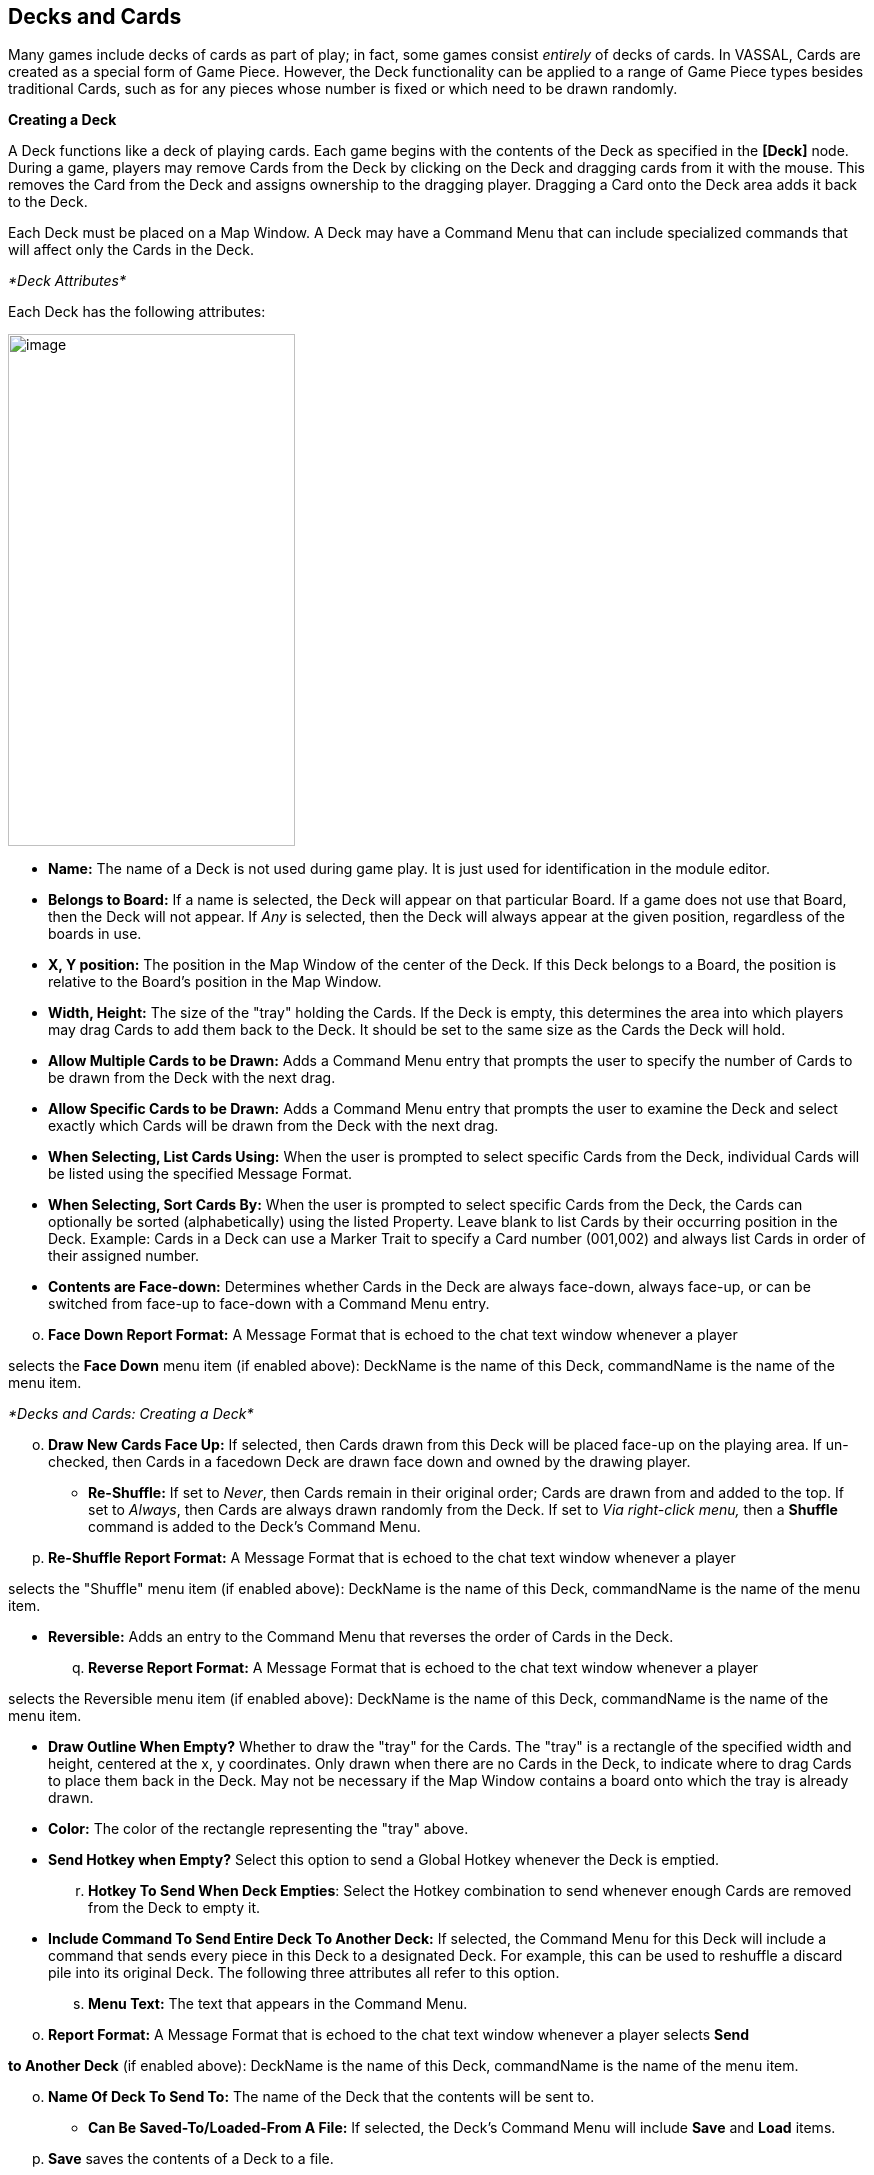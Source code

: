 == Decks and Cards

Many games include decks of cards as part of play; in fact, some games consist _entirely_ of decks of cards. In VASSAL, Cards are created as a special form of Game Piece. However, the Deck functionality can be applied to a range of Game Piece types besides traditional Cards, such as for any pieces whose number is fixed or which need to be drawn randomly.

*Creating a Deck*

A Deck functions like a deck of playing cards. Each game begins with the contents of the Deck as specified in the *[Deck]* node. During a game, players may remove Cards from the Deck by clicking on the Deck and dragging cards from it with the mouse. This removes the Card from the Deck and assigns ownership to the dragging player. Dragging a Card onto the Deck area adds it back to the Deck.

Each Deck must be placed on a Map Window. A Deck may have a Command Menu that can include specialized commands that will affect only the Cards in the Deck.

_*Deck Attributes*_

Each Deck has the following attributes:

image:_images/image184.png[image,width=287,height=512]

* *Name:* The name of a Deck is not used during game play. It is just used for identification in the module editor.
* *Belongs to Board:* If a name is selected, the Deck will appear on that particular Board. If a game does not use that Board, then the Deck will not appear. If _Any_ is selected, then the Deck will always appear at the given position, regardless of the boards in use.
* *X, Y position:* The position in the Map Window of the center of the Deck. If this Deck belongs to a Board, the position is relative to the Board's position in the Map Window.
* *Width, Height:* The size of the "tray" holding the Cards. If the Deck is empty, this determines the area into which players may drag Cards to add them back to the Deck. It should be set to the same size as the Cards the Deck will hold.
* *Allow Multiple Cards to be Drawn:* Adds a Command Menu entry that prompts the user to specify the number of Cards to be drawn from the Deck with the next drag.
* *Allow Specific Cards to be Drawn:* Adds a Command Menu entry that prompts the user to examine the Deck and select exactly which Cards will be drawn from the Deck with the next drag.
* *When Selecting, List Cards Using:* When the user is prompted to select specific Cards from the Deck, individual Cards will be listed using the specified Message Format.
* *When Selecting, Sort Cards By:* When the user is prompted to select specific Cards from the Deck, the Cards can optionally be sorted (alphabetically) using the listed Property. Leave blank to list Cards by their occurring position in the Deck. Example: Cards in a Deck can use a Marker Trait to specify a Card number (001,002) and always list Cards in order of their assigned number.
* *Contents are Face-down:* Determines whether Cards in the Deck are always face-down, always face-up, or can be switched from face-up to face-down with a Command Menu entry.

[loweralpha, start=15]
. *Face Down Report Format:* A Message Format that is echoed to the chat text window whenever a player

selects the *Face Down* menu item (if enabled above): DeckName is the name of this Deck, commandName is the name of the menu item.

_*Decks and Cards: Creating a Deck*_

[loweralpha, start=15]
. *Draw New Cards Face Up:* If selected, then Cards drawn from this Deck will be placed face-up on the playing area. If un-checked, then Cards in a facedown Deck are drawn face down and owned by the drawing player.

* *Re-Shuffle:* If set to _Never_, then Cards remain in their original order; Cards are drawn from and added to the top. If set to _Always_, then Cards are always drawn randomly from the Deck. If set to _Via right-click menu,_ then a *Shuffle* command is added to the Deck's Command Menu.
[loweralpha, start=16]
. *Re-Shuffle Report Format:* A Message Format that is echoed to the chat text window whenever a player

selects the "Shuffle" menu item (if enabled above): DeckName is the name of this Deck, commandName is the name of the menu item.

* *Reversible:* Adds an entry to the Command Menu that reverses the order of Cards in the Deck.
[loweralpha, start=17]
. *Reverse Report Format:* A Message Format that is echoed to the chat text window whenever a player

selects the Reversible menu item (if enabled above): DeckName is the name of this Deck, commandName is the name of the menu item.

* *Draw Outline When Empty?* Whether to draw the "tray" for the Cards. The "tray" is a rectangle of the specified width and height, centered at the x, y coordinates. Only drawn when there are no Cards in the Deck, to indicate where to drag Cards to place them back in the Deck. May not be necessary if the Map Window contains a board onto which the tray is already drawn.
* *Color:* The color of the rectangle representing the "tray" above.
* *Send Hotkey when Empty?* Select this option to send a Global Hotkey whenever the Deck is emptied.
[loweralpha, start=18]
. *Hotkey To Send When Deck Empties*: Select the Hotkey combination to send whenever enough Cards are removed from the Deck to empty it.
* *Include Command To Send Entire Deck To Another Deck:* If selected, the Command Menu for this Deck will include a command that sends every piece in this Deck to a designated Deck. For example, this can be used to reshuffle a discard pile into its original Deck. The following three attributes all refer to this option.
[loweralpha, start=19]
. *Menu Text:* The text that appears in the Command Menu.

[loweralpha, start=15]
. *Report Format:* A Message Format that is echoed to the chat text window whenever a player selects *Send*

*to Another Deck* (if enabled above): DeckName is the name of this Deck, commandName is the name of the menu item.

[loweralpha, start=15]
. *Name Of Deck To Send To:* The name of the Deck that the contents will be sent to.

* *Can Be Saved-To/Loaded-From A File:* If selected, the Deckʼs Command Menu will include *Save* and *Load* items.
[loweralpha, start=16]
. *Save* saves the contents of a Deck to a file.
[loweralpha, start=15]
. *Load* replaces the contents of the Deck with the Cards specified in the file. Saved Decks can be loaded into an entirely different game than the one used to save the Deck. This option is useful for collectible Card games, in which a player may prepare a Deck offline in preparation for a game.

* *Maximum Cards To Be Displayed In Stack:* This defines the maximum number of Cards to graphically display in the Deck. The default is 10. For example, if set to 10, a Deck of 52 will appear to have 10 Cards, until the actual number of contents drops below 10. Then the Deck will visually start to shrink as Cards are removed. If set to 1, the Deck will appear flat like a single Card.
* *Perform Counting Of Property Expressions:* Enable processing of Property expression counting. Expressions must be defined.
[loweralpha, start=16]
. *Expressions To Count:* Specify expressions to be counted within the Deck. These can be whatever you like

and must be in the format of: <expression name> : <expression> For each expression, a map-level Property called <DeckName>_<expression name> is exposed. The exposed value is number of pieces for which that expression evaluates to true. An example of how to do this is provided on page 77. NOTE: Currently the only dynamic Property that can be used in counting expressions is playerSide. Other dynamic Properties will most likely not update if they change after pieces move into a Deck.

* *Reposition Stack:* Click to drag a representation of the Deck to its final position on the board. This overrides any values you specified for X and Y positions, above.

_*Repositioning an Empty Deck:* You must have at least 1 Card defined for a Deck in order to use the *Reposition* function. If the Deck does not have any Cards, like a discard pile, define a single dummy Card for the Deck, reposition the stack by dragging, and then delete the dummy Card when youʼre done._

_*Decks and Cards: Creating Cards*_

First create the Deck, and then create the individual Cards in it.

*To create a Deck,*

. Select (or create) a Map Window where your Deck will reside.
. Right-click the selected *[Map Window]* node and pick *Add Deck.*
. In the *Deck* dialog, enter the attributes for your Deck.
. Click *Ok*.

You may now create the Cards for the new Deck.

_*Deck Properties*_

Decks include these Properties. <Deckname> is the name of the Deck.

[cols=",,",]
|================================
a|
*Name*

a|
*Description*

a|
*Property Level*

a|
<Deckname>_numPieces

a|
Number of Cards in the Deck.

a|
Map

a|
<Deckname>_<type>

a|
Number of Card types in the Deck.

a|
Map

| | |
|================================

*Creating Cards*

You create Cards like other Game Pieces, and may use any of the standard Game Piece Traits. However, by default, Cards include a Mask Trait to reflect their back face, which is hidden from view until revealed.

The term “Card” is used to describe any piece in a Deck, even if it does not necessarily resemble a traditional playing Card.

Cards may represent actual cards, blocks, map tiles, or any number of other counter types.

Once created, a *[Card]* node may not be converted into a *[Game Piece]* node, and vice versa.

_In VASSAL 3.1.16 and earlier, Cards were created as part of a Deck and could never be pasted into Game Piece Palettes. Similarly, ordinary Game Pieces could not be pasted into Decks. This is no longer true in versions 3.1.17 and later—the two types of piece are interchangeable between Palettes and Decks._

*To create Cards for your Deck,*

. Expand the *[Map Window]* node where the Deck resides.
. Right-click the new *[Deck]* node and pick *Add Card.*
. In the *Card* dialog, select the Traits for the Card as you would a Game Piece.

_Remember to define a base image for each Card, or the Card may appear to vanish when drawn from a Deck._

[arabic, start=4]
. Click *Ok*.
. Repeat steps 2-4 until all Cards have been added to the Deck.

In the Module Editor, Cards are treated as a distinct piece type. Cards may not be pasted into Game Piece Palettes, and ordinary Game Pieces may not be pasted into Decks.

For more information on creating Game Pieces, see page 40.

*Cards and Prototypes*

Cards from the same Deck often behave identically and are different only in their front faces. For instance, they most likely have the same Card back images, and will likely be sent to the same Deck (such as a discard pile) after use.

As a result, itʼs highly recommended to define a Prototype for each Card type in your game, and then assign the relevant Prototype Trait to each Card in a Deck. (See _Prototypes_ on page 67.)

For example, the game includes an Event Deck where the Cards describe random game events. You can create a Prototype called Event Card that includes a Mask Trait to reflect the common back of the Event Cards, and a Return to Deck Trait that sends discarded Event Cards back to the Event Deck.

By default, new Cards include a Mask Trait. You can delete the default Mask Trait and define it in the Prototype instead.

_*Decks and Cards: Creating Cards*_

*Copying and Pasting Cards*

Copying and pasting Cards can vastly speed up the process of Card creation. Define the first Card, then right -click, *Copy* the Card, and paste it into your *[Deck]* node. You will now have an identical copy of the first Card. You can then edit the copy and select a new image for the face of the Card. You can create many new Cards quickly by repeating this method.

*Editing the Contents of a Deck*

You can make wholesale changes quickly to the entire contents of a Deck. Right-click the Deck and pick *Edit All Contained* *Pieces*. The *Properties* dialog for the first Card is displayed, but any changes you make in the Properties dialog will affect all Cards in the Deck. Add, remove or edit Traits as usual, then click *Ok*. Your changes are applied to all Cards.

*Card Properties*

Cards have all the same Properties as regular Game Pieces. However, they also include these system Properties:

[cols=",",]
|=========================================================
a|
*Name*

a|
*Description*

a|
ObscuredToOthers

a|
Has a value of true if the Card is masked.

a|
DeckName

a|
Name of the Deck the Card is currently stacked in, if any.

| |
|=========================================================

_*Deck Global Key Command (GKC)*_

This Trait adds an action that applies a key command to pieces contained within the Deck, similar to the Global Key Command component of a Map Window. Each Deck GKC has these attributes.

* *Menu Command:* Name of the Command Menu item.
* *Keyboard Command:* Keyboard shortcut of the menu item that initiates the command.
* *Global Command:* The key command that will be applied to the Cards in the Deck.
* *Matching Properties:* The key command will only be applied to pieces with the specified Properties. If you do not enter a Property expression, then all Cards in the Deck will be selected.
* *Affects:* The Global command can apply to all Cards in the Deck, or to a set number only. Use a setting of 1 to select the top Card.
* *Report Format:* A Message Format that is echoed to the chat text window whenever the Global Key Command is activated.

image:_images/image191.png[image,width=247,height=124]

*To add a Deck Global Key Command to a Deck,*

. Expand the *[Map Window]* node where the Deck resides.
. Right-click the new *[Deck]* node and pick *Add Deck Global Key Command.*
. In the *Deck Global Key Command* dialog, specify the behavior of the GKC.
. Click *Ok.*

_*Card Decks in Practice*_

The following examples of possible Card Decks illustrate a variety of uses for them.

* *Playing Cards:* An ordinary Deck of playing Cards for Poker or Hearts would be set to: Allow Multiple = false, Allow Specific = false, Face Down = Always, Re-shuffle = Always, Reversible = false.
* *Discard Pile:* A Discard Pile is a type of Deck that is typically empty at game start. Cards from another Deck are drawn, played and then sent to the Discard Pile. When the other Deck is empty, the Discard pile is usually re-shuffled into the other Deck, and play continues. To create a typical Discard pile, define a Deck as usual, but use these settings:

[loweralpha, start=15]
. Allow Multiple = false, Allow Specific = false, Face Down = Never, Re-shuffle = Never, Reversible = false.

[loweralpha, start=15]
. Select *Include Command To Send Entire Deck To Another Deck* and define a command that when selected, will move all the discards back to the main Deck.

[loweralpha, start=15]
. The Discard pile should begin empty, so there is no need to define Cards for it.

_*Decks and Cards: Creating Cards*_

[loweralpha, start=15]
. To move discards to the discard pile, for each Card in the main Deck, add a Return to Deck Trait, specifying the Discard Pile as the destination Deck.

_If discards are not intended to return to the main Deck but instead are permanently removed from the game, it may be better to use the Delete Trait for each card instead of creating a Discard Pile_

* *Force Pool:* A strategic game in which a nationality has a fixed force pool of variable-strength Infantry, Armor, and other forces can be modeled by making a Map Window representing the force pool, with a Deck of Infantry counters, a Deck of Armor counters, and so on. The Decks would be set to Allow Multiple = false, Allow Specific = false, Face Down = Never, Re-shuffle = Never, Reversible = false.
* *Random Turn Order Cards:* If the game has a random turn order, players may draw from a Deck to determine who moves first, second and third. Create a Deck where each Card is labeled 1, 2, 3, and so on. Select Allow Multiple = false, Allow Specific = false, Face Down = Always, Re-shuffle = Always, Reversible = false.
* *Playing Cards with Number of Cards Displayed:* You want to create a Deck of playing Cards, and display the number of red Cards, the number of black Cards, the number of face Cards, and the total number of Cards in the Deck. Create the Deck, and check *Perform counting of expressions*. Add the expressions of "red: Color = red" and "black: Color = black". Also add the expression "faceCards: value > 10". When creating your Cards, give them a Marker Trait named Color with the values of _red_ or _black_. Also give your Cards a Marker Trait named Value with the numeric value of the Card. Then, you can refer to the counts with the map-level Properties of <Deckname>_red, <Deckname>_black, and <Deckname>_faceCards. The total can be referenced by the map-level Property of <Deckname>_numPieces.

_*Map Tiles*_

Some games make use of map _tiles_, which are usually shuffled at the beginning of a game, drawn randomly and then placed to provide a random map layout. (If the layout is not random, or is in a regular row-column pattern, then an ordinary Map Window, with multiple Boards, will probably meet your needs better.)

To create randomly-placed Map Tiles, do the following:

. Create (or select) a Map Window in which the tiles will be placed.
. Create a solid-color board in the Map Window that will be large enough to accommodate your map tile layout.
. Add one or more Game Piece Layers to the Map Window. The lowest layer should be the Tile level.
. Create a Deck for the random Map Tiles to be drawn from. The Deck should have these settings: Allow Multiple = false, Allow Specific = false, Face Down = Always, Re-shuffle = Always, Reversible = false.
. Create each Map Tile as a Card in the Deck. Assign each Tile to the Tile Game Piece Layer you created in Step 3.

Now, at game start, players can draw random map tiles and place them in the Map Window. The map tiles will always appear beneath all the other Game Pieces.

_*Dealing Random Cards to a Board*_

The Deck shuffle function can be used to deal randomly drawn cards from a Deck to pre-defined locations on the board, using a single click of a Global Key Command button.

To deal random cards to a board, do the following:

. Create or select a Map Window to send the pieces to.
. In the Map Window, create a board with an Irregular Grid. Label the Grid points numerically (1, 2, 3, 4, and so on).
. Add a command to the selected Map Window (in *Key Command to Apply to All Units Ending Movement on This Map*) of Ctrl-I.
. Create a Global Property named GridLocation. This Global Property will be used to track the next point to send the piece to. It should have minimum value that is the same as the lowest-numbered Irregular Grid point (that is, 1), a maximum value that is the same as the highest-numbered Grid point, and *Wrap Around* selected.
. Create a Deck (on the same or different board) and make sure *Re-shuffle* is set to _Always_.
. Add the first Card to the Deck. Add a Send to Location Trait to this Card: Send to Board (the Board created in Step 2) and the Region (enter $GridLocation$ in the *Region* box).
. Add a Set Global Property Trait to the Card, with a command that will increment the GridLocation Property by 1. Give the Set Global Property command a shortcut of Ctrl-I (for Increment). Note that this is the same hotkey we specified in Step 3.

_*Decks and Cards: Creating Cards*_

[arabic, start=8]
. Copy and Paste the first card repeatedly until you have the desired number of cards in the Deck. Edit each card as needed with graphics or Traits.
. Create a Global Key Command (GKC) for the same Map Window where the Deck is (or for the *[Module]* node).
* For *Matching Properties*, enter _DeckName =_ <the name of the Deck you created in Step 5>.
* For *Key Command* use the Hotkey for the Send to Location Trait you created in Step 6.
* For *Within a Deck, Apply To*, select _Fixed Number of Pieces_, and then enter the number of Grid points you created in Step 2.

When clicked, the GKC from Step 9 will affect the designated number of Cards in the Deck, triggering each oneʼs Send to Location command. The first random Card is sent to Grid location 1, which then increments GridLocation by 1. So the next Card is sent to Grid location 2. The process continues until all the cards are dealt.

This process will deal one Card to each location before stopping. Instead, if you want to deal out all the Cards in the Deck, with multiple Cards on each Grid point, in Step 9, for *Within a Deck, Apply To*, select _All Pieces_ instead.
